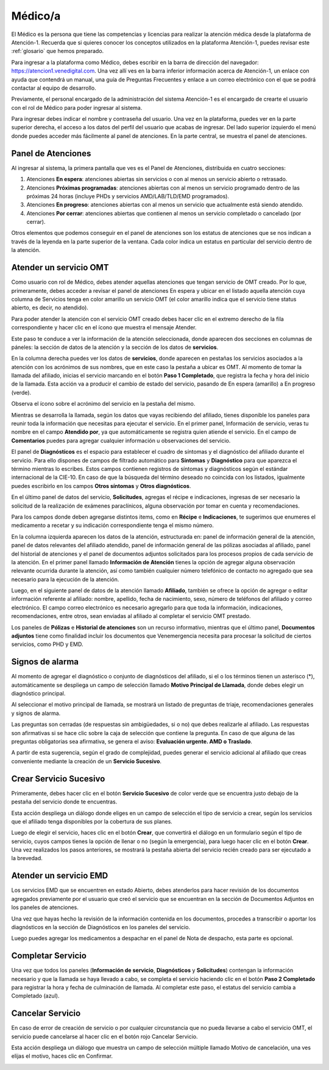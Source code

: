 Médico/a
========

El Médico es la persona que tiene las competencias y licencias para realizar la 
atención médica desde la plataforma de Atención-1. Recuerda que si quieres conocer 
los conceptos utilizados en la plataforma Atención-1, puedes revisar este :ref:`glosario` 
que hemos preparado.

Para ingresar a la plataforma como Médico, debes escribir en la barra de dirección 
del navegador: https://atencion1.venedigital.com. Una vez allí ves en la barra 
inferior información acerca de Atención-1, un enlace con ayuda que contendrá un 
manual, una guía de Preguntas Frecuentes y enlace a un correo electrónico con el 
que se podrá contactar al equipo de desarrollo.

Previamente, el personal encargado de la administración del sistema Atención-1 
es el encargado de crearte el usuario con el rol de Médico para poder ingresar 
al sistema.

Para ingresar debes indicar el nombre y contraseña del usuario. Una vez en la 
plataforma, puedes ver en la parte superior derecha, el acceso a los datos del 
perfil del usuario que acabas de ingresar. Del lado superior izquierdo el menú 
donde puedes acceder más fácilmente al panel de atenciones. En la parte central, 
se muestra el panel de atenciones.

Panel de Atenciones
-------------------

Al ingresar al sistema, la primera pantalla que ves es el Panel de Atenciones, 
distribuida en cuatro secciones:

.. image:: ../images/Médico/MedicoPanelAtencionesGeneral.png

#. Atenciones **En espera**: atenciones abiertas sin servicios o con al menos un servicio abierto o retrasado.
#. Atenciones **Próximas programadas**: atenciones abiertas con al menos un servicio programado dentro de las próximas 24 horas (incluye PHDs y servicios AMD/LAB/TLD/EMD programados).
#. Atenciones **En progreso**: atenciones abiertas con al menos un servicio que actualmente está siendo atendido.
#. Atenciones **Por cerrar**: atenciones abiertas que contienen al menos un servicio completado o cancelado (por cerrar).

Otros elementos que podemos conseguir en el panel de atenciones son los estatus 
de atenciones que se nos indican a través de la leyenda en la parte superior de 
la ventana. Cada color indica un estatus en particular del servicio dentro de 
la atención.

Atender un servicio OMT
-----------------------

Como usuario con rol de Médico, debes atender aquellas atenciones que tengan 
servicio de OMT creado. Por lo que, primeramente, debes acceder a revisar el 
panel de atenciones En espera y ubicar en el listado aquella atención cuya 
columna de Servicios tenga en color amarillo un servicio OMT (el color amarillo 
indica que el servicio tiene status abierto, es decir, no atendido).

Para poder atender la atención con el servicio OMT creado debes hacer clic en 
el extremo derecho de la fila correspondiente y hacer clic en el ícono que muestra 
el mensaje Atender.

.. image:: ../images/Médico/MedicoAtenderAtencionOMT.png

Este paso te conduce a ver la información de la atención seleccionada, donde 
aparecen dos secciones en columnas de páneles: la sección de datos de la atención 
y la sección de los datos de **servicios**.

.. image:: ../images/Médico/MedicoAtencionOMT.png

En la columna derecha puedes ver los datos de **servicios**, donde aparecen en 
pestañas los servicios asociados a la atención con los acrónimos de sus nombres, 
que en este caso la pestaña a ubicar es OMT. 
Al momento de tomar la llamada del afiliado, inicias el servicio marcando 
en el botón **Paso 1 Completado**, que registra la fecha y hora del inicio de la llamada. 
Esta acción va a producir el cambio de estado del servicio, pasando de En espera
(amarillo) a En progreso (verde).

.. image:: ../images/Médico/MedicoInicioOMT.png

Observa el ícono sobre el acrónimo del servicio en la pestaña del mismo.

.. image:: ../images/Médico/MedicoProgresoOMT.png

Mientras se desarrolla la llamada, según los datos que vayas recibiendo del 
afiliado, tienes disponible los paneles para reunir toda la información que 
necesitas para ejecutar el servicio. En el primer panel, Información de servicio, 
veras tu nombre en el campo **Atendido por**, ya que automáticamente se registra 
quien atiende el servicio. En el campo de **Comentarios** puedes para agregar 
cualquier información u observaciones del servicio.

.. image:: ../images/Médico/MedicoInformacionServicio.png

El panel de **Diagnósticos** es el espacio para establecer el cuadro de síntomas 
y el diagnóstico del afiliado durante el servicio. Para ello dispones de 
campos de filtrado automático para **Síntomas** y **Diagnóstico** para que aparezca 
el término mientras lo escribes.  Estos campos contienen registros de síntomas 
y diagnósticos según el estándar internacional de la CIE-10. En caso de que la 
búsqueda del término deseado no coincida con los listados, igualmente puedes 
escribirlo en los campos **Otros síntomas** y **Otros diagnósticos**.

.. image:: ../images/Médico/MedicoDiagnosticoServicio.png

En el último panel de datos del servicio, **Solicitudes**, agregas el récipe e 
indicaciones, ingresas de ser necesario la solicitud de la realización de 
exámenes paraclínicos, alguna observación por tomar en cuenta y recomendaciones. 

.. image:: ../images/Médico/MedicoSolicitudes.png

Para los campos donde deben agregarse distintos items, como en **Récipe** e 
**Indicaciones**, te sugerimos que enumeres el medicamento a recetar y su 
indicación correspondiente tenga el mismo número.

.. image:: ../images/Médico/MedicoRecipesIndicaciones.png

En la columna izquierda aparecen los datos de la atención, estructurada en: 
panel de información general de la atención, panel de datos relevantes del 
afiliado atendido, panel de información general de las pólizas asociadas al 
afiliado, panel del historial de atenciones y el panel de documentos adjuntos 
solicitados para los procesos propios de cada servicio de la atención.
En el primer panel llamado **Información de Atención** tienes la opción de agregar 
alguna observación relevante ocurrida durante la atención, así como también 
cualquier número telefónico de contacto no agregado que sea necesario para la 
ejecución de la atención.

.. image:: ../images/Médico/MedicoInformacionAtencion.png

Luego, en el siguiente panel de datos de la atención llamado **Afiliado**, 
también se ofrece la opción de agregar o editar información referente al afiliado: 
nombre, apellido, fecha de nacimiento, sexo, número de teléfonos del afiliado y correo electrónico. 
El campo correo electrónico es necesario agregarlo para que toda la información, 
indicaciones, recomendaciones, entre otros, sean enviadas al afiliado al completar 
el servicio OMT prestado.

.. image:: ../images/Médico/MedicoAfiliadoAtencion.png

Los paneles de **Pólizas** e **Historial de atenciones** son un recurso informativo, 
mientras que el último panel, **Documentos adjuntos** tiene como finalidad incluir 
los documentos que Venemergencia necesita para procesar la solicitud de ciertos 
servicios, como PHD y EMD. 

.. image:: ../images/Médico/MedicoPanelInfo.png

.. image:: ../images/Médico/MedicoPanelInfoDoc.png

Signos de alarma
----------------

Al momento de agregar el diagnóstico o conjunto de diagnósticos del afiliado, 
si el o los términos tienen un asterisco (*), automáticamente se despliega un campo 
de selección llamado **Motivo Principal de Llamada**, donde debes elegir un diagnóstico principal.

.. image:: ../images/Médico/MedicoSignosAlarma.png

Al seleccionar el motivo principal de llamada, se mostrará un listado de preguntas 
de triaje, recomendaciones generales y signos de alarma. 

.. image:: ../images/Médico/MedicoPreguntas.png

.. image:: ../images/Médico/MedicoRecomendaciones.png

Las preguntas son cerradas (de respuestas sin ambigüedades, si o no) que debes 
realizarle al afiliado. Las respuestas son afirmativas si se hace clic sobre la 
caja de selección que contiene la pregunta. En caso de que alguna de las preguntas 
obligatorias sea afirmativa, se genera el aviso: **Evaluación urgente. AMD o Traslado**. 

.. image:: ../images/Médico/MedicoEvaluacionUrgente.png

A partir de esta sugerencia, según el grado de complejidad, puedes generar el 
servicio adicional al afiliado que creas conveniente mediante la creación de un 
**Servicio Sucesivo**. 

Crear Servicio Sucesivo
-----------------------
Primeramente, debes hacer clic en el botón **Servicio Sucesivo** de color verde que 
se encuentra justo debajo de la pestaña del servicio donde te encuentras.

.. image:: ../images/Médico/MedicoSucesivo.png

Esta acción despliega un diálogo donde eliges en un campo de selección el tipo 
de servicio a crear, según los servicios que el afiliado tenga disponibles por 
la cobertura de sus planes.

.. image:: ../images/Médico/MedicoSucesivoDesplegado.png

Luego de elegir el servicio, haces clic en el botón **Crear**, que convertirá el 
diálogo en un formulario según el tipo de servicio, cuyos campos tienes la opción 
de llenar o no (según la emergencia), para luego hacer clic en el botón **Crear**.
Una vez realizados los pasos anteriores, se mostrará la pestaña abierta del servicio 
recién creado para ser ejecutado a la brevedad.

Atender un servicio EMD
-----------------------

Los servicios EMD que se encuentren en estado Abierto, debes atenderlos para hacer 
revisión de los documentos agregados previamente por el usuario que creó el servicio 
que se encuentran en la sección de Documentos Adjuntos en los paneles de atenciones.

Una vez que hayas hecho la revisión de la información contenida en los documentos, procedes 
a transcribir o aportar los diagnósticos en la sección de Diagnósticos en los paneles del servicio.

Luego puedes agregar los medicamentos a despachar en el panel de Nota de despacho, esta parte es opcional.

Completar Servicio
------------------
Una vez que todos los paneles (**Información de servicio**, **Diagnósticos** y **Solicitudes**) 
contengan la información necesario y que la llamada se haya llevado a cabo, se completa 
el servicio haciendo clic en el botón **Paso 2 Completado** para registrar la hora y fecha 
de culminación de llamada. Al completar este paso, el estatus del servicio cambia a 
Completado (azul).

.. image:: ../images/Médico/MedicoCompletado.png

.. _cancelarServicio:

Cancelar Servicio
-----------------

En caso de error de creación de servicio o por cualquier circunstancia que no pueda 
llevarse a cabo el servicio OMT, el servicio puede cancelarse al hacer clic en el 
botón rojo Cancelar Servicio. 

.. image:: ../images/Médico/MedicoSucesivo.png

Esta acción despliega un diálogo que muestra un campo de selección múltiple llamado 
Motivo de cancelación, una ves elijas el motivo, haces clic en Confirmar.

.. image:: ../images/Médico/MedicoMotivoCancelacion.png